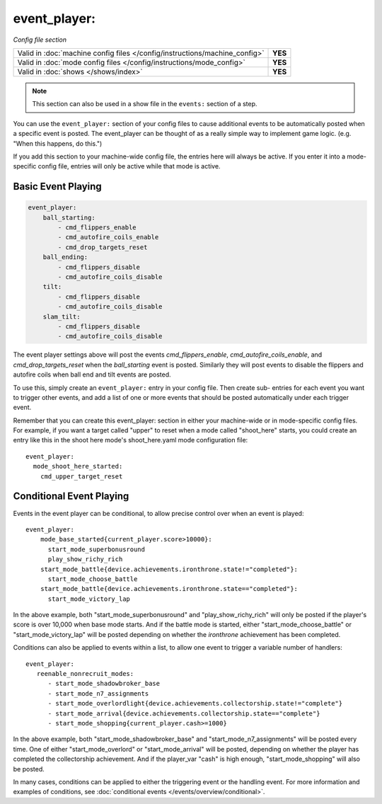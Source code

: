 event_player:
=============

*Config file section*

+----------------------------------------------------------------------------+---------+
| Valid in :doc:`machine config files </config/instructions/machine_config>` | **YES** |
+----------------------------------------------------------------------------+---------+
| Valid in :doc:`mode config files </config/instructions/mode_config>`       | **YES** |
+----------------------------------------------------------------------------+---------+
| Valid in :doc:`shows </shows/index>`                                       | **YES** |
+----------------------------------------------------------------------------+---------+

.. note:: This section can also be used in a show file in the ``events:`` section of a step.

You can use the ``event_player:`` section of your config files to cause
additional events to be automatically posted when a specific event is
posted. The event_player can be thought of as a really simple way to
implement game logic. (e.g. "When this happens, do this.")

If you add
this section to your machine-wide config file, the entries here will
always be active. If you enter it into a mode-specific config file,
entries will only be active while that mode is active.

Basic Event Playing
-------------------

.. code-block:: mpf-config

    event_player:
        ball_starting:
            - cmd_flippers_enable
            - cmd_autofire_coils_enable
            - cmd_drop_targets_reset
        ball_ending:
            - cmd_flippers_disable
            - cmd_autofire_coils_disable
        tilt:
            - cmd_flippers_disable
            - cmd_autofire_coils_disable
        slam_tilt:
            - cmd_flippers_disable
            - cmd_autofire_coils_disable

The event player settings above will post the events
*cmd_flippers_enable*, *cmd_autofire_coils_enable*, and
*cmd_drop_targets_reset* when the *ball_starting* event is posted.
Similarly they will post events to disable the flippers and autofire
coils when ball end and tilt events are posted.

To use this, simply
create an ``event_player:`` entry in your config file. Then create sub-
entries for each event you want to trigger other events, and add a
list of one or more events that should be posted automatically under
each trigger event.

Remember that you can create this event_player:
section in either your machine-wide or in mode-specific config files.
For example, if you want a target called "upper" to reset when a mode
called "shoot_here" starts, you could create an entry like this in the
shoot here mode's shoot_here.yaml mode configuration file:

::

    event_player:
      mode_shoot_here_started:
        cmd_upper_target_reset

Conditional Event Playing
-------------------------

Events in the event player can be conditional, to allow precise control over
when an event is played:

::

   event_player:
       mode_base_started{current_player.score>10000}:
         start_mode_superbonusround
         play_show_richy_rich
       start_mode_battle{device.achievements.ironthrone.state!="completed"}:
         start_mode_choose_battle
       start_mode_battle{device.achievements.ironthrone.state=="completed"}:
         start_mode_victory_lap

In the above example, both "start_mode_superbonusround" and "play_show_richy_rich" will
only be posted if the player's score is over 10,000 when base mode starts. And if the
battle mode is started, either "start_mode_choose_battle" or "start_mode_victory_lap"
will be posted depending on whether the *ironthrone* achievement has been completed.

Conditions can also be applied to events within a list, to allow one event to
trigger a variable number of handlers:

::

   event_player:
      reenable_nonrecruit_modes:
         - start_mode_shadowbroker_base
         - start_mode_n7_assignments
         - start_mode_overlordlight{device.achievements.collectorship.state!="complete"}
         - start_mode_arrival{device.achievements.collectorship.state=="complete"}
         - start_mode_shopping{current_player.cash>=1000}

In the above example, both "start_mode_shadowbroker_base" and "start_mode_n7_assignments" will
be posted every time. One of either "start_mode_overlord" or "start_mode_arrival" will be posted,
depending on whether the player has completed the collectorship achievement. And if the player_var
"cash" is high enough, "start_mode_shopping" will also be posted.

In many cases, conditions can be applied to either the triggering event or the handling event.
For more information and examples of conditions, see :doc:`conditional events </events/overview/conditional>`.
